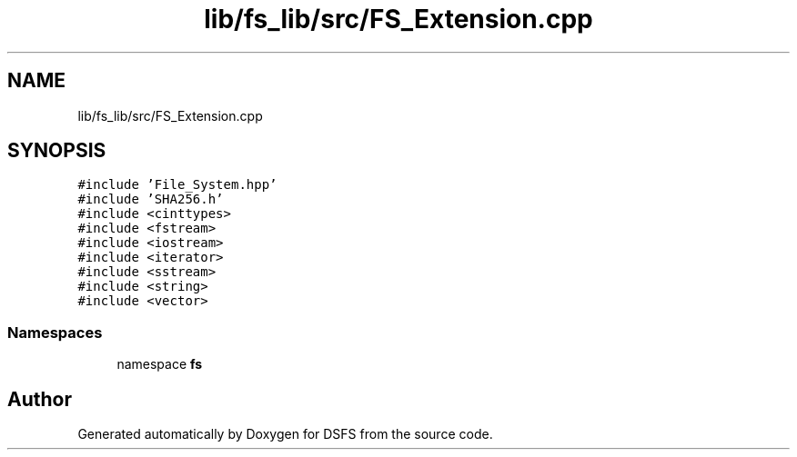 .TH "lib/fs_lib/src/FS_Extension.cpp" 3 "Sat Feb 18 2023" "Version v0.01" "DSFS" \" -*- nroff -*-
.ad l
.nh
.SH NAME
lib/fs_lib/src/FS_Extension.cpp
.SH SYNOPSIS
.br
.PP
\fC#include 'File_System\&.hpp'\fP
.br
\fC#include 'SHA256\&.h'\fP
.br
\fC#include <cinttypes>\fP
.br
\fC#include <fstream>\fP
.br
\fC#include <iostream>\fP
.br
\fC#include <iterator>\fP
.br
\fC#include <sstream>\fP
.br
\fC#include <string>\fP
.br
\fC#include <vector>\fP
.br

.SS "Namespaces"

.in +1c
.ti -1c
.RI "namespace \fBfs\fP"
.br
.in -1c
.SH "Author"
.PP 
Generated automatically by Doxygen for DSFS from the source code\&.
